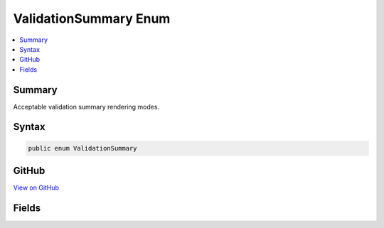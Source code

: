 

ValidationSummary Enum
======================



.. contents:: 
   :local:



Summary
-------

Acceptable validation summary rendering modes.











Syntax
------

.. code-block:: csharp

   public enum ValidationSummary





GitHub
------

`View on GitHub <https://github.com/aspnet/apidocs/blob/master/aspnet/mvc/src/Microsoft.AspNet.Mvc.TagHelpers/Rendering/ValidationSummary.cs>`_





.. dn:enumeration:: Microsoft.AspNet.Mvc.Rendering.ValidationSummary

Fields
------

.. dn:enumeration:: Microsoft.AspNet.Mvc.Rendering.ValidationSummary
    :noindex:
    :hidden:

    
    .. dn:field:: Microsoft.AspNet.Mvc.Rendering.ValidationSummary.All
    
        
    
        Validation summary with all errors.
    
        
    
        
        .. code-block:: csharp
    
           All = 2
    
    .. dn:field:: Microsoft.AspNet.Mvc.Rendering.ValidationSummary.ModelOnly
    
        
    
        Validation summary with model-level errors only (excludes all property errors).
    
        
    
        
        .. code-block:: csharp
    
           ModelOnly = 1
    
    .. dn:field:: Microsoft.AspNet.Mvc.Rendering.ValidationSummary.None
    
        
    
        No validation summary.
    
        
    
        
        .. code-block:: csharp
    
           None = 0
    


